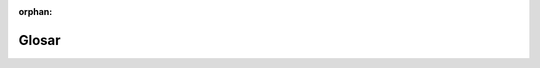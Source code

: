 ﻿:orphan:

Glosar
======

.. glossary::

    Proiect
        Un *Proiect* reprezintă un folder compus dintr-o Aplicație, un set
        de bundle-uri, biblioteci externe, un autoloader și script-urile
        controlerelor frontale.

    Aplicație
        O *Aplicație* reprezintă un folder ce conține *configurarea* pentru
        un set dat de Bundle-uri.

    Bundle
        Un *Bundle* constă într-un set structurat de fișiere (PHP, foi de stil,
        JavaScript-uri, imagini etc.) care *implementează* o singură facilitate
        (un blog, un forum etc.) și care poate fi usor împărtășit cu alți
        dezvoltatori.

    Controler frontal
        Un *controler frontal* este un script PHP aflat în folderul rădăcină web
        al proiectului. În mod normal, *toate* cererile sunt manipulate prin
        executarea aceluiași controler frontal, al cărui rol constă în
        efectuarea procesului de bootstrap al aplicației Symfony.
